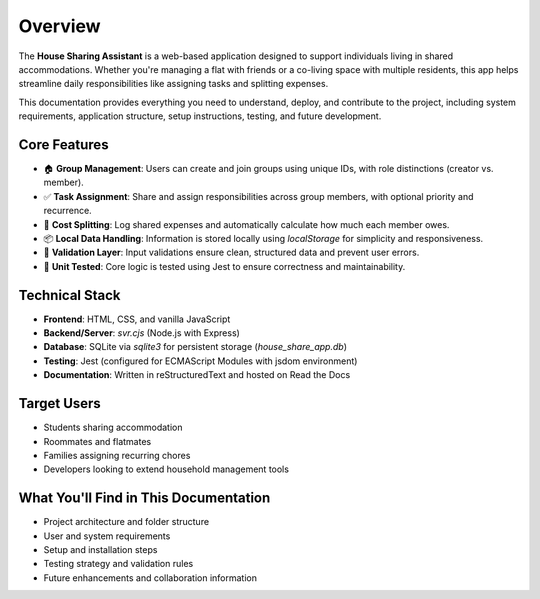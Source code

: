 Overview
=====================================

The **House Sharing Assistant** is a web-based application designed to support individuals living in shared accommodations. Whether you're managing a flat with friends or a co-living space with multiple residents, this app helps streamline daily responsibilities like assigning tasks and splitting expenses.

This documentation provides everything you need to understand, deploy, and contribute to the project, including system requirements, application structure, setup instructions, testing, and future development.

Core Features
-------------

- 🏠 **Group Management**: Users can create and join groups using unique IDs, with role distinctions (creator vs. member).
- ✅ **Task Assignment**: Share and assign responsibilities across group members, with optional priority and recurrence.
- 💸 **Cost Splitting**: Log shared expenses and automatically calculate how much each member owes.
- 📦 **Local Data Handling**: Information is stored locally using `localStorage` for simplicity and responsiveness.
- 🧠 **Validation Layer**: Input validations ensure clean, structured data and prevent user errors.
- 🧪 **Unit Tested**: Core logic is tested using Jest to ensure correctness and maintainability.

Technical Stack
---------------

- **Frontend**: HTML, CSS, and vanilla JavaScript
- **Backend/Server**: `svr.cjs` (Node.js with Express)
- **Database**: SQLite via `sqlite3` for persistent storage (`house_share_app.db`)
- **Testing**: Jest (configured for ECMAScript Modules with jsdom environment)
- **Documentation**: Written in reStructuredText and hosted on Read the Docs

Target Users
------------

- Students sharing accommodation
- Roommates and flatmates
- Families assigning recurring chores
- Developers looking to extend household management tools

What You'll Find in This Documentation
--------------------------------------

- Project architecture and folder structure
- User and system requirements
- Setup and installation steps
- Testing strategy and validation rules
- Future enhancements and collaboration information
